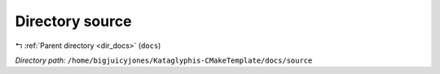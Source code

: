 .. _dir__home_bigjuicyjones_Kataglyphis-CMakeTemplate_docs_source:


Directory source
================


|exhale_lsh| :ref:`Parent directory <dir_docs>` (``docs``)

.. |exhale_lsh| unicode:: U+021B0 .. UPWARDS ARROW WITH TIP LEFTWARDS


*Directory path:* ``/home/bigjuicyjones/Kataglyphis-CMakeTemplate/docs/source``



